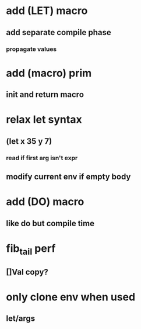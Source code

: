 * add (LET) macro
** add separate compile phase
*** propagate values
* add (macro) prim
** init and return macro
* relax let syntax
** (let x 35 y 7)
*** read if first arg isn't expr
** modify current env if empty body
* add (DO) macro
** like do but compile time
* fib_tail perf
** []Val copy?
* only clone env when used
** let/args
